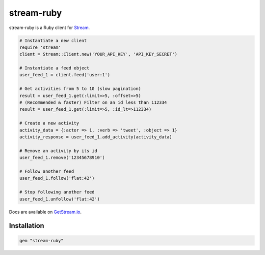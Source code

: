 stream-ruby
=========

.. image:: https://circleci.com/gh/tbarbugli/stream-ruby.png?circle-token=48e057f56404d834093a73d6b783a94b5f6d6270
   :target: https://circleci.com/gh/tbarbugli/stream-ruby/tree/master


stream-ruby is a Ruby client for `Stream <https://getstream.io/>`_.

.. code-block:: ruby

    # Instantiate a new client
    require 'stream'
    client = Stream::Client.new('YOUR_API_KEY', 'API_KEY_SECRET')

    # Instantiate a feed object
    user_feed_1 = client.feed('user:1')

    # Get activities from 5 to 10 (slow pagination)
    result = user_feed_1.get(:limit=>5, :offset=>5)
    # (Recommended & faster) Filter on an id less than 112334
    result = user_feed_1.get(:limit=>5, :id_lt=>112334)
    
    # Create a new activity
    activity_data = {:actor => 1, :verb => 'tweet', :object => 1}
    activity_response = user_feed_1.add_activity(activity_data)

    # Remove an activity by its id
    user_feed_1.remove('12345678910')
    
    # Follow another feed
    user_feed_1.follow('flat:42')

    # Stop following another feed
    user_feed_1.unfollow('flat:42')
    
    
Docs are available on `GetStream.io`_.

.. _GetStream.io: http://getstream.io/docs/


Installation
------------

.. code-block:: bash

    gem "stream-ruby"

